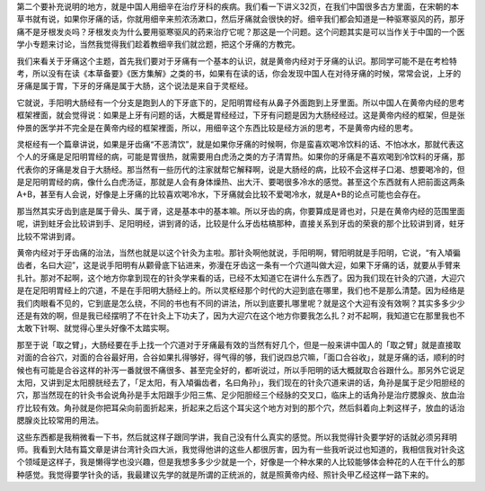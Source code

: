 第二个要补充说明的地方，就是中国人用细辛在治疗牙科的疾病。我们看一下讲义32页，在我们中国很多古方里面，在宋朝的本草书就有说，如果你牙痛的话，你就用细辛来煎浓汤漱口，然后牙痛就会很快的好。细辛我们都会知道是一种驱寒驱风的药，那牙痛不是牙根发炎吗？牙根发炎为什么要用驱寒驱风的药来治疗它呢？那这是一个问题。这个问题其实是可以当作关于中国的一个医学小专题来讨论，当然我觉得我们趁着教细辛我们就岔题，把这个牙痛的方教完。
 
我们来看关于牙痛这个主题，首先我们要对于牙痛有一个基本的认识，就是黄帝内经对于牙痛的认识。那同学可能不是在考检特考，所以没有在读《本草备要》《医方集解》之类的书，如果有在读的话，你会发现中国人在对待牙痛的时候，常常会说，上牙的牙痛是属于胃，下牙的牙痛是属于大肠，这个说法是来自于灵枢经。
 
它就说，手阳明大肠经有一个分支是跑到人的下牙底下的，足阳明胃经有从鼻子外面跑到上牙里面。所以中国人在黄帝内经的思考框架裡面，就会觉得说：如果是上牙有问题的话，大概是胃经经过，下牙有问题是因为大肠经经过。这是黄帝内经的框架，但是张仲景的医学并不完全是在黄帝内经的框架裡面，所以，用细辛这个东西比较是经方派的思考，不是黄帝内经的思考。
 
灵枢经有一个篇章讲说，如果是牙齿痛“不恶清饮”，就是如果你牙痛的时候啊，你是蛮喜欢喝冷饮料的话、不怕冰水，那就代表这个人的牙痛是足阳明胃经的病，可能是胃很热，就需要用白虎汤之类的方子清胃热。如果你的牙痛是不喜欢喝到冷饮料的牙痛，那代表你的牙痛是发自于大肠经。那当然有一些历代的注家就帮它解释啊，说是大肠经的病，比较不会这样子口渴、想要喝冷的，但是足阳明胃经的病，像什么白虎汤证，那就是人会有身体燥热、出大汗、要喝很多冷水的感觉。甚至这个东西就有人把前面这两条A+B，甚至有人会说，好像是上牙痛的比较喜欢喝冷水，下牙痛就会比较不爱喝冷水，就是A+B的论点可能也会存在。
 
那当然其实牙齿到底是属于骨头、属于肾，这是基本中的基本嘛。所以牙齿的病，你要算成是肾也对，只是在黄帝内经的范围里面呢，讲到蛀牙会比较讲到手、足阳明经，讲到肾的话，比较是什么牙齿枯槁那种，直接关系到牙齿的荣衰的那个比较讲到肾，蛀牙比较不常讲到肾。
 
黄帝内经对于牙齿痛的治法，当然也就是以这个针灸为主啦。那针灸啊他就说，手阳明啊，臂阳明就是手阳明，它说，“有入頄徧齿者，名曰大迎”，这是说手阳明有从颧骨底下钻进来，弥漫在牙齿这一条有一个穴道叫做大迎，如果下牙痛的话，就要从手臂来扎针。那对不起啊，这个地方你拿到现在的针灸学来看的话，已经不太知道它在讲什么东西了。因为我们现在针灸的穴道，大迎穴是在足阳明胃经上的穴道，不是在手阳明大肠经上的。所以灵枢经那个时代的大迎到底在哪里，我们也不是那么清楚。因为经络是我们肉眼看不见的，它到底是怎么绕，不同的书也有不同的讲法，所以到底要扎哪里呢？就是这个大迎有没有效啊？其实多多少少还是有效的啊，但是我已经摆明了不在针灸上下功夫了，因为大迎穴在这个地方你要我怎么扎？对不起啊，我知道它在那里我也不太敢下针啊、就觉得心里头好像不太踏实啊。
 
那至于说「取之臂」，大肠经要在手上找一个穴道对于牙痛最有效的当然有好几个，但是一般来讲中国人的「取之臂」就是直接取对面的合谷穴，对面的合谷最好用，合谷如果扎得够好，得气得的够，我们说四总穴嘛，「面口合谷收」，就是牙痛的话，顺利的时候也有可能是合谷这样的补泻一番就很不痛很多、甚至完全好的，都听说过，所以手阳明的话大概就取合谷跟什么。那另外它说足太阳，又讲到足太阳膀胱经去了，「足太阳，有入頄徧齿者，名曰角孙」，我们现在的针灸穴道来讲的话，角孙是属于足少阳胆经的穴，那当然现在的针灸书会说角孙是手太阳跟手少阳三焦、足少阳胆经三个经脉的交叉口，临床上的话角孙是治疗腮腺炎、放血治疗比较有效。角孙就是你把耳朵向前面折起来，折起来之后这个耳尖这个地方对到的那个穴，然后斜着向上刺这样子，放血的话治腮腺炎比较常用的用法。
 
这些东西都是我稍微看一下书，然后就这样子跟同学讲，我自己没有什么真实的感觉。所以我觉得针灸要学好的话就必须另拜明师。我看到大陆有篇文章是讲台湾针灸四大派，我觉得他讲的这些人都很厉害，因为有一些我听说过也知道的，我相信我对针灸这个领域是这样子，我是懒得学也没兴趣，但是我想多多少少就是一个，好像是一个种水果的人比较能够体会种花的人在干什么的那种感觉。我觉得要学针灸的话，我最建议先学的就是所谓的正统派的，就是照黄帝内经、照针灸甲乙经这样一路下来的。
